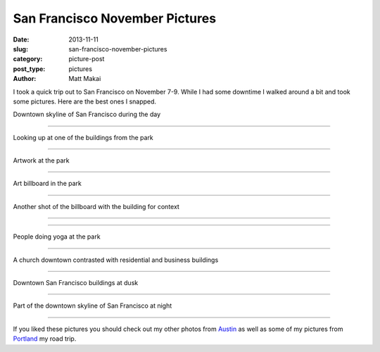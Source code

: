 San Francisco November Pictures
===============================

:date: 2013-11-11
:slug: san-francisco-november-pictures
:category: picture-post
:post_type: pictures
:author: Matt Makai

I took a quick trip out to San Francisco on November 7-9. While I had some
downtime I walked around a bit and took some pictures. Here are the best
ones I snapped.


.. image:: ../img/131111-sf-pictures/downtown-skyline-day.jpg
  :alt: Downtown skyline of San Francisco during the day
  :width: 100%

Downtown skyline of San Francisco during the day

----


.. image:: ../img/131111-sf-pictures/looking-up.jpg
  :alt: Looking up at one of the buildings from the park
  :width: 100%

Looking up at one of the buildings from the park

----


.. image:: ../img/131111-sf-pictures/park-artwork.jpg
  :alt: Artwork at the park
  :width: 100%

Artwork at the park

----


.. image:: ../img/131111-sf-pictures/art-billboard.jpg
  :alt: Art billboard in the park
  :width: 100%

Art billboard in the park

----


.. image:: ../img/131111-sf-pictures/billboard-art-building.jpg
  :alt: Art billboard in the park plus the building
  :width: 100%

Another shot of the billboard with the building for context

----


.. image:: ../img/131111-sf-pictures/fauna-park.jpg
  :alt: Fauna at the park
  :width: 100%

----


.. image:: ../img/131111-sf-pictures/yoga-park.jpg
  :alt: People doing yoga at the park
  :width: 100%

People doing yoga at the park

----


.. image:: ../img/131111-sf-pictures/church-downtown.jpg
  :alt: A church downtown
  :width: 100%

A church downtown contrasted with residential and business buildings

----


.. image:: ../img/131111-sf-pictures/buildings-dusk.jpg
  :alt: Looking up at downtown San Francisco buildings at dusk
  :width: 100%

Downtown San Francisco buildings at dusk

----


.. image:: ../img/131111-sf-pictures/downtown-night.jpg
  :alt: Part of the downtown skyline of San Francisco at night
  :width: 100%

Part of the downtown skyline of San Francisco at night

----

If you liked these pictures you should check out my other photos from
`Austin </austin-tx-pictures.html>`_ as well as some of my pictures from
`Portland </portland-oregon-pictures.html>`_ my road trip.

